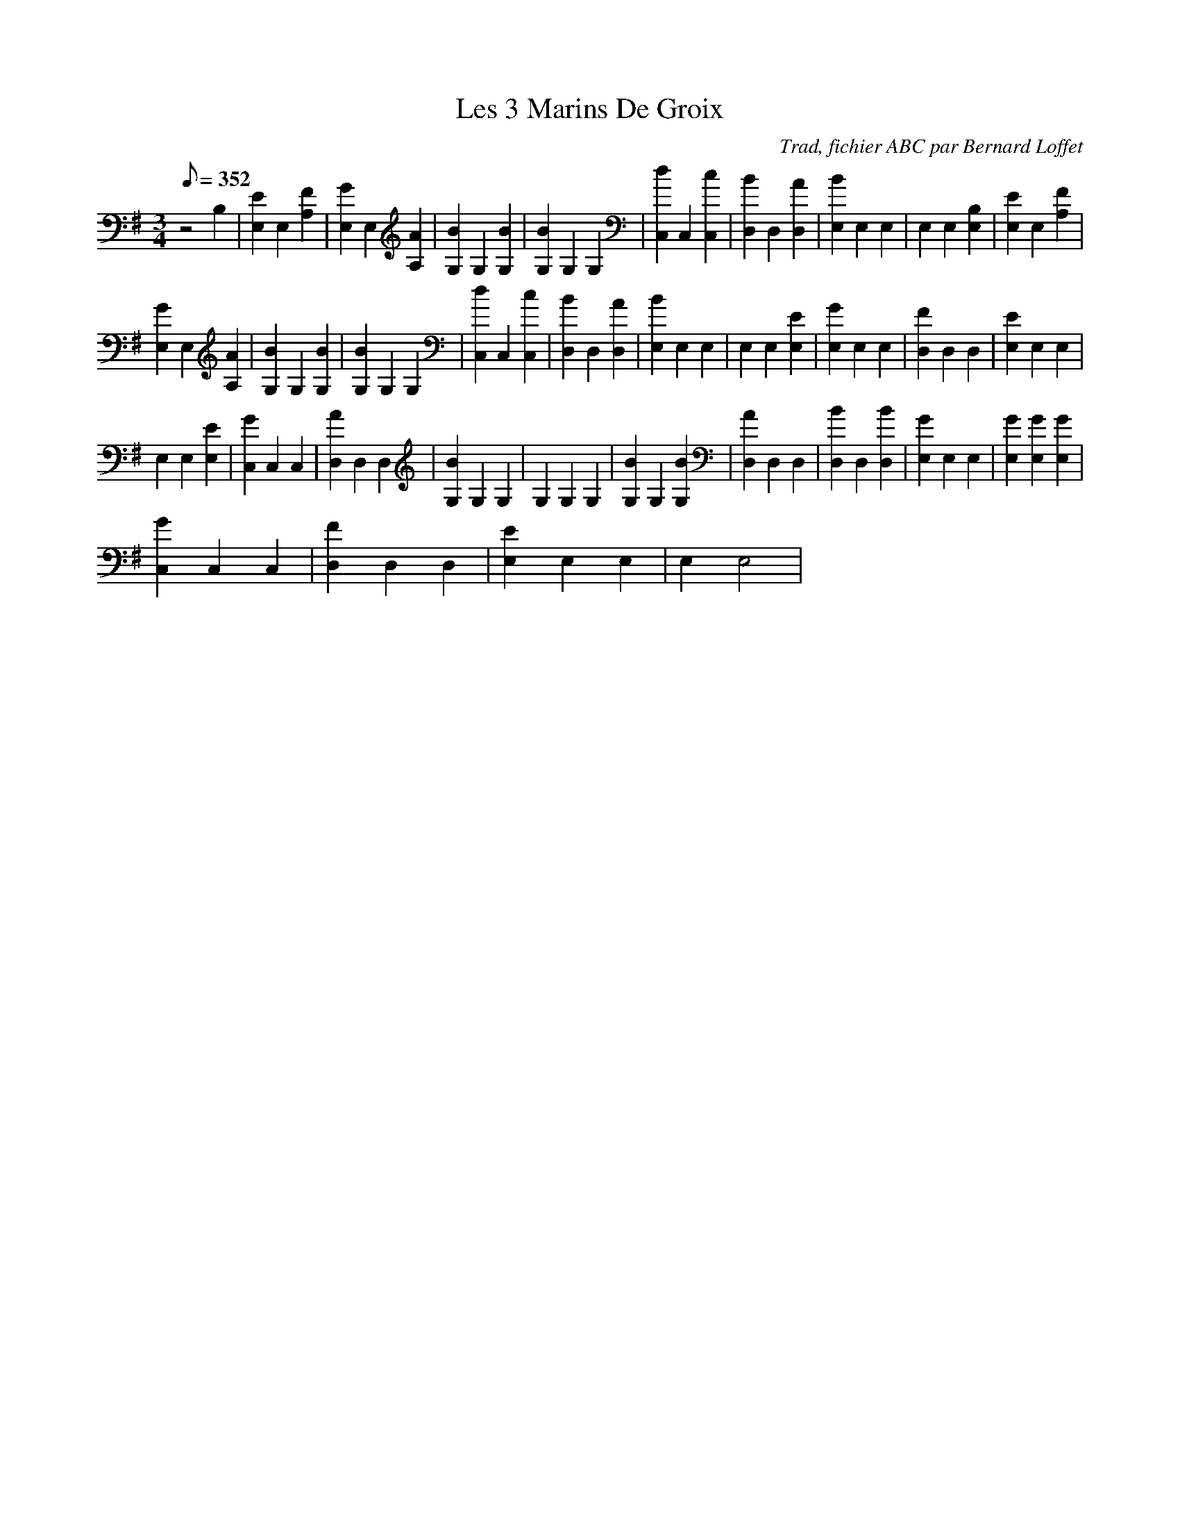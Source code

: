 X:1
T:Les 3 Marins De Groix
C:Trad, fichier ABC par Bernard Loffet
L:1/8
Q:352
M:3/4
K:G
z4B,2|[E2E,2]E,2[F2A,2]|[G2E,2]E,2[A2A,2]|[B2G,2]G,2[B2G,2]|[B2G,2]G,2G,2|[d2C,2]C,2[c2C,2]|[B2D,2]D,2[A2D,2]|[B2E,2]E,2E,2|E,2E,2[B,2E,2]|[E2E,2]E,2[F2A,2]| 
[G2E,2]E,2[A2A,2]|[B2G,2]G,2[B2G,2]|[B2G,2]G,2G,2|[d2C,2]C,2[c2C,2]|[B2D,2]D,2[A2D,2]|[B2E,2]E,2E,2|E,2E,2[E2E,2]|[G2E,2]E,2E,2|[F2D,2]D,2D,2|[E2E,2]E,2E,2| 
E,2E,2[E2E,2]|[G2C,2]C,2C,2|[A2D,2]D,2D,2|[B2G,2]G,2G,2|G,2G,2G,2|[B2G,2]G,2[B2G,2]|[A2D,2]D,2D,2|[B2D,2]D,2[B2D,2]|[G2E,2]E,2E,2|[G2E,2][G2E,2][G2E,2]| 
[G2C,2]C,2C,2|[F2D,2]D,2D,2|[E2E,2]E,2E,2|E,2E,4| 